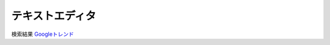 
テキストエディタ
================

.. raw:: html

    <script type="text/javascript" src="https://ssl.gstatic.com/trends_nrtr/3045_RC01/embed_loader.js"></script> <script type="text/javascript"> trends.embed.renderExploreWidget("TIMESERIES", {"comparisonItem":[{"keyword":"/m/07zh7","geo":"","time":"all"},{"keyword":"Emacs","geo":"","time":"all"},{"keyword":"/m/0134xwrk","geo":"","time":"all"},{"keyword":"/m/0_x5x3g","geo":"","time":"all"},{"keyword":"/m/0b6h18n","geo":"","time":"all"}],"category":0,"property":""}, {"exploreQuery":"date=all&q=%2Fm%2F07zh7,Emacs,%2Fm%2F0134xwrk,%2Fm%2F0_x5x3g,%2Fm%2F0b6h18n","guestPath":"https://trends.google.co.jp:443/trends/embed/"}); </script>


検索結果 `Googleトレンド <https://trends.google.co.jp/trends/explore?date=all&q=%2Fm%2F07zh7,Emacs,%2Fm%2F0134xwrk,%2Fm%2F0_x5x3g,%2Fm%2F0b6h18n>`__

.. raw:: html

    <script type="text/javascript" src="https://ssl.gstatic.com/trends_nrtr/3045_RC01/embed_loader.js"></script> <script type="text/javascript"> trends.embed.renderExploreWidget("TIMESERIES", {"comparisonItem":[{"keyword":"/m/07zh7","geo":"","time":"all"},{"keyword":"Emacs","geo":"","time":"all"},{"keyword":"/m/0134xwrk","geo":"","time":"all"},{"keyword":"/m/0_x5x3g","geo":"","time":"all"},{"keyword":"/m/0b6h18n","geo":"","time":"all"}],"category":0,"property":""}, {"exploreQuery":"date=all&q=%2Fm%2F07zh7,Emacs,%2Fm%2F0134xwrk,%2Fm%2F0_x5x3g,%2Fm%2F0b6h18n","guestPath":"https://trends.google.co.jp:443/trends/embed/"}); </script>
